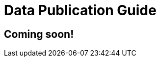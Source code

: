= Data Publication Guide
//:revnumber: 0.0.2g
//:toc:
//:toc-placement: manual
//:toclevels: 3
//:numbered:

== Coming soon!